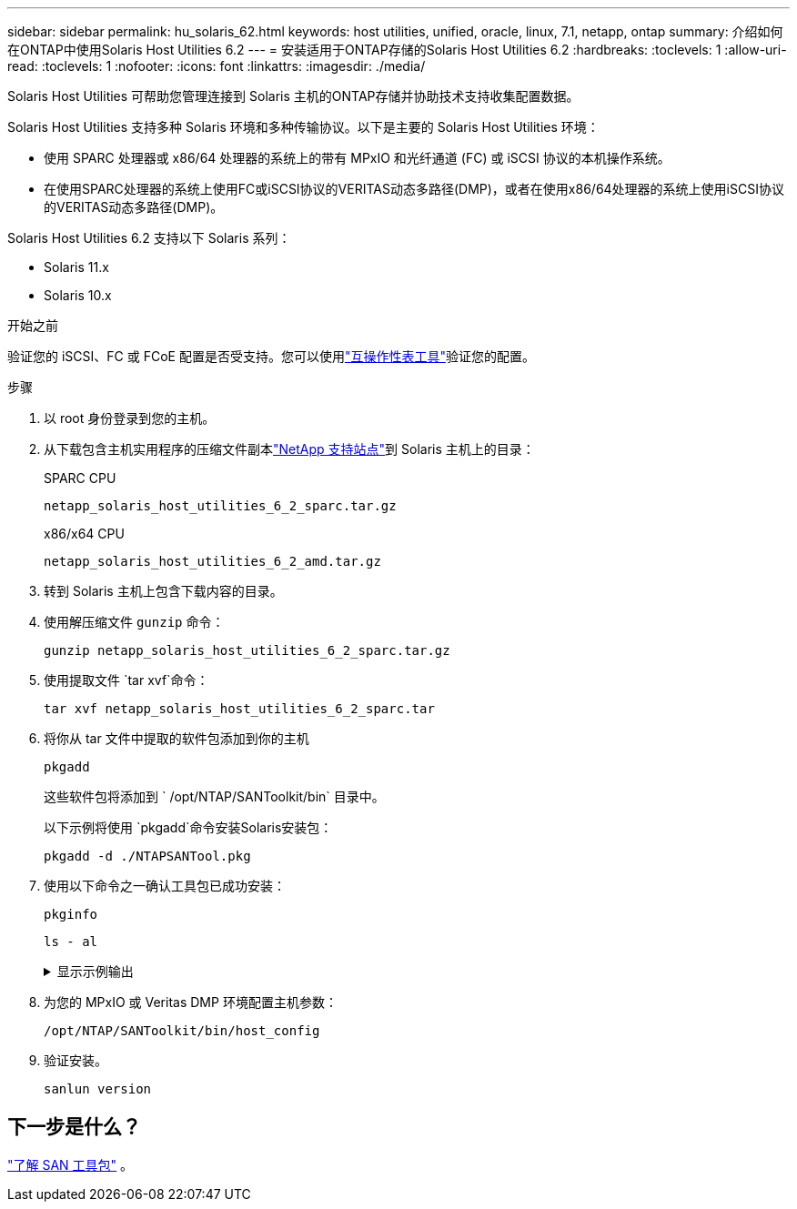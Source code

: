 ---
sidebar: sidebar 
permalink: hu_solaris_62.html 
keywords: host utilities, unified, oracle, linux, 7.1, netapp, ontap 
summary: 介绍如何在ONTAP中使用Solaris Host Utilities 6.2 
---
= 安装适用于ONTAP存储的Solaris Host Utilities 6.2
:hardbreaks:
:toclevels: 1
:allow-uri-read: 
:toclevels: 1
:nofooter: 
:icons: font
:linkattrs: 
:imagesdir: ./media/


[role="lead"]
Solaris Host Utilities 可帮助您管理连接到 Solaris 主机的ONTAP存储并协助技术支持收集配置数据。

Solaris Host Utilities 支持多种 Solaris 环境和多种传输协议。以下是主要的 Solaris Host Utilities 环境：

* 使用 SPARC 处理器或 x86/64 处理器的系统上的带有 MPxIO 和光纤通道 (FC) 或 iSCSI 协议的本机操作系统。
* 在使用SPARC处理器的系统上使用FC或iSCSI协议的VERITAS动态多路径(DMP)，或者在使用x86/64处理器的系统上使用iSCSI协议的VERITAS动态多路径(DMP)。


Solaris Host Utilities 6.2 支持以下 Solaris 系列：

* Solaris 11.x
* Solaris 10.x


.开始之前
验证您的 iSCSI、FC 或 FCoE 配置是否受支持。您可以使用link:https://imt.netapp.com/matrix/#welcome["互操作性表工具"^]验证您的配置。

.步骤
. 以 root 身份登录到您的主机。
. 从下载包含主机实用程序的压缩文件副本link:https://mysupport.netapp.com/site/products/all/details/hostutilities/downloads-tab/download/61343/6.2/downloads["NetApp 支持站点"^]到 Solaris 主机上的目录：
+
[role="tabbed-block"]
====
.SPARC CPU
--
[source, cli]
----
netapp_solaris_host_utilities_6_2_sparc.tar.gz
----
--
.x86/x64 CPU
--
[source, cli]
----
netapp_solaris_host_utilities_6_2_amd.tar.gz
----
--
====
. 转到 Solaris 主机上包含下载内容的目录。
. 使用解压缩文件 `gunzip` 命令：
+
[source, cli]
----
gunzip netapp_solaris_host_utilities_6_2_sparc.tar.gz
----
. 使用提取文件 `tar xvf`命令：
+
[source, cli]
----
tar xvf netapp_solaris_host_utilities_6_2_sparc.tar
----
. 将你从 tar 文件中提取的软件包添加到你的主机
+
[source, cli]
----
pkgadd
----
+
这些软件包将添加到 ` /opt/NTAP/SANToolkit/bin` 目录中。

+
以下示例将使用 `pkgadd`命令安装Solaris安装包：

+
[source, cli]
----
pkgadd -d ./NTAPSANTool.pkg
----
. 使用以下命令之一确认工具包已成功安装：
+
[source, cli]
----
pkginfo
----
+
[source, cli]
----
ls - al
----
+
.显示示例输出
[%collapsible]
====
[listing]
----
# ls -alR /opt/NTAP/SANToolkit
/opt/NTAP/SANToolkit:
total 1038
drwxr-xr-x   3 root     sys            4 Jul 22  2019 .
drwxr-xr-x   3 root     sys            3 Jul 22  2019 ..
drwxr-xr-x   2 root     sys            6 Jul 22  2019 bin
-r-xr-xr-x   1 root     sys       432666 Sep 13  2017 NOTICES.PDF

/opt/NTAP/SANToolkit/bin:
total 7962
drwxr-xr-x   2 root     sys            6 Jul 22  2019 .
drwxr-xr-x   3 root     sys            4 Jul 22  2019 ..
-r-xr-xr-x   1 root     sys      2308252 Sep 13  2017 host_config
-r-xr-xr-x   1 root     sys          995 Sep 13  2017 san_version
-r-xr-xr-x   1 root     sys      1669204 Sep 13  2017 sanlun
-r-xr-xr-x   1 root     sys          677 Sep 13  2017 vidpid.dat

# (cd /usr/share/man/man1; ls -al host_config.1 sanlun.1)
-r-xr-xr-x   1 root     sys        12266 Sep 13  2017 host_config.1
-r-xr-xr-x   1 root     sys         9044 Sep 13  2017 sanlun.1
----
====
. 为您的 MPxIO 或 Veritas DMP 环境配置主机参数：
+
[source, cli]
----
/opt/NTAP/SANToolkit/bin/host_config
----
. 验证安装。
+
[source, cli]
----
sanlun version
----




== 下一步是什么？

link:hu-solaris-san-toolkit.html["了解 SAN 工具包"] 。
